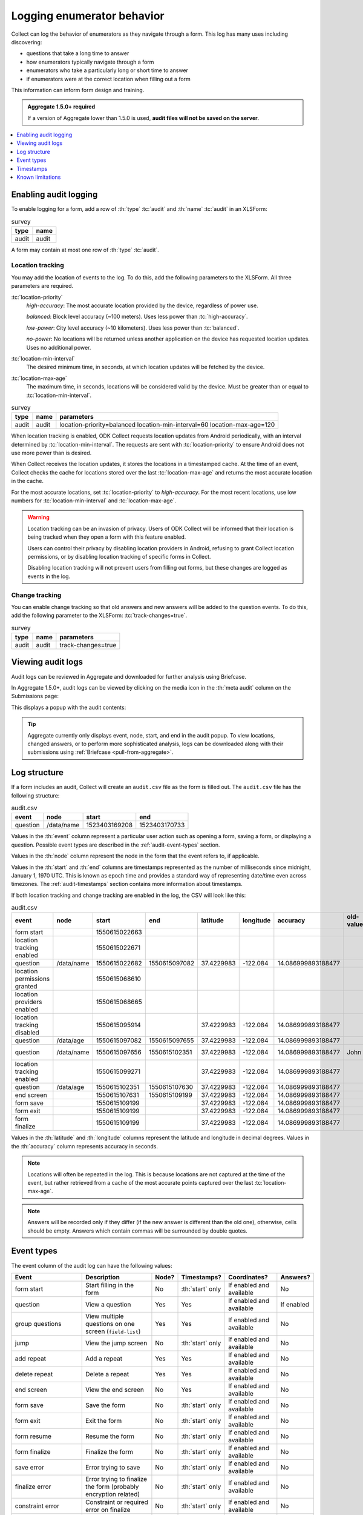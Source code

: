 .. spelling::

  timestamp

Logging enumerator behavior
=============================

Collect can log the behavior of enumerators as they navigate through a form. This log has many uses including discovering:

- questions that take a long time to answer

- how enumerators typically navigate through a form

- enumerators who take a particularly long or short time to answer

- if enumerators were at the correct location when filling out a form

This information can inform form design and training.

.. admonition:: Aggregate 1.5.0+ required

  If a version of Aggregate lower than 1.5.0 is used, **audit files will not be saved on the server**.

.. contents:: :depth: 1
  :local:

.. _enabling-audit-logging:

Enabling audit logging
-----------------------

To enable logging for a form, add a row of :th:`type` :tc:`audit` and :th:`name` :tc:`audit` in an XLSForm:

.. csv-table:: survey
  :header: type, name

  audit, audit

A form may contain at most one row of :th:`type` :tc:`audit`.

.. _audit-geolocation-tracking:

Location tracking
~~~~~~~~~~~~~~~~~

You may add the location of events to the log. To do this, add the following parameters to the XLSForm. All three parameters are required.

:tc:`location-priority`
  `high-accuracy`: The most accurate location provided by the device, regardless of power use.

  `balanced`: Block level accuracy (~100 meters). Uses less power than :tc:`high-accuracy`.

  `low-power`: City level accuracy (~10 kilometers). Uses less power than :tc:`balanced`.

  `no-power`: No locations will be returned unless another application on the device has requested location updates. Uses no additional power.

:tc:`location-min-interval`
  The desired minimum time, in seconds, at which location updates will be fetched by the device.

:tc:`location-max-age`
  The maximum time, in seconds, locations will be considered valid by the device. Must be greater than or equal to :tc:`location-min-interval`.

.. csv-table:: survey
  :header: type, name, parameters

  audit, audit, location-priority=balanced location-min-interval=60 location-max-age=120

When location tracking is enabled, ODK Collect requests location updates from Android periodically, with an interval determined by :tc:`location-min-interval`. The requests are sent with :tc:`location-priority` to ensure Android does not use more power than is desired.

When Collect receives the location updates, it stores the locations in a timestamped cache. At the time of an event, Collect checks the cache for locations stored over the last :tc:`location-max-age` and returns the most accurate location in the cache.

For the most accurate locations, set :tc:`location-priority` to `high-accuracy`. For the most recent locations, use low numbers for :tc:`location-min-interval` and :tc:`location-max-age`.

.. warning::
  Location tracking can be an invasion of privacy. Users of ODK Collect will be informed that their location is being tracked when they open a form with this feature enabled.

  Users can control their privacy by disabling location providers in Android, refusing to grant Collect location permissions, or by disabling location tracking of specific forms in Collect.

  Disabling location tracking will not prevent users from filling out forms, but these changes are logged as events in the log.

.. _viewing-audit-logs:

Change tracking
~~~~~~~~~~~~~~~

You can enable change tracking so that old answers and new answers will be added to the question events. To do this, add the following parameter to the XLSForm: :tc:`track-changes=true`.

.. csv-table:: survey
  :header: type, name, parameters

  audit, audit, track-changes=true


Viewing audit logs
-------------------

Audit logs can be reviewed in Aggregate and downloaded for further analysis using Briefcase.

In Aggregate 1.5.0+, audit logs can be viewed by clicking on the media icon in the :th:`meta audit` column on the Submissions page:

.. image:: /img/form-audit-log/audit-media-icon.png
  :alt: The Aggregate submissions page with a form that has an audit log. The media icon in the meta audit column is circled.

This displays a popup with the audit contents:

.. image:: /img/form-audit-log/audit-example.png
  :alt: An example audit log in Aggregate.

.. tip::
  Aggregate currently only displays event, node, start, and end in the audit popup. To view locations, changed answers, or to perform more sophisticated analysis, logs can be downloaded along with their submissions using :ref:`Briefcase <pull-from-aggregate>`.

.. _audit-log-structure:

Log structure
---------------

If a form includes an audit, Collect will create an ``audit.csv`` file as the form is filled out. The ``audit.csv`` file has the following structure:

.. csv-table:: audit.csv
  :header: event, node, start, end

  question, /data/name, 1523403169208, 1523403170733

Values in the :th:`event` column represent a particular user action such as opening a form, saving a form, or displaying a question. Possible event types are described in the :ref:`audit-event-types` section.

Values in the :th:`node` column represent the node in the form that the event refers to, if applicable.

Values in the :th:`start` and :th:`end` columns are timestamps represented as the number of milliseconds since midnight, January 1, 1970 UTC. This is known as epoch time and provides a standard way of representing date/time even across timezones. The :ref:`audit-timestamps` section contains more information about timestamps.

If both location tracking and change tracking are enabled in the log, the CSV will look like this:

.. csv-table:: audit.csv
  :header: event, node, start, end, latitude, longitude, accuracy, old-value, new-value

  form start,,1550615022663,,,,,
  location tracking enabled,,1550615022671,,,,,
  question,/data/name,1550615022682,1550615097082,37.4229983,-122.084,14.086999893188477,,John
  location permissions granted,,1550615068610,,,,,
  location providers enabled,,1550615068665,,,,,
  location tracking disabled,,1550615095914,,37.4229983,-122.084,14.086999893188477,,
  question,/data/age,1550615097082,1550615097655,37.4229983,-122.084,14.086999893188477,,20
  question,/data/name,1550615097656,1550615102351,37.4229983,-122.084,14.086999893188477,John,John Smith
  location tracking enabled,,1550615099271,,37.4229983,-122.084,14.086999893188477,,
  question,/data/age,1550615102351,1550615107630,37.4229983,-122.084,14.086999893188477,,
  end screen,,1550615107631,1550615109199,37.4229983,-122.084,14.086999893188477,,
  form save,,1550615109199,,37.4229983,-122.084,14.086999893188477,,
  form exit,,1550615109199,,37.4229983,-122.084,14.086999893188477,,
  form finalize,,1550615109199,,37.4229983,-122.084,14.086999893188477,,

Values in the :th:`latitude` and :th:`longitude` columns represent the latitude and longitude in decimal degrees. Values in the :th:`accuracy` column represents accuracy in seconds.

.. note::
  Locations will often be repeated in the log. This is because locations are not captured at the time of the event, but rather retrieved from a cache of the most accurate points captured over the last :tc:`location-max-age`.

.. note::
  Answers will be recorded only if they differ (if the new answer is different than the old one), otherwise, cells should be empty. Answers which contain commas will be surrounded by double quotes.

.. _audit-event-types:

Event types
--------------

The event column of the audit log can have the following values:

+------------------------------------------+------------------------------------------------------------------+-------+------------------+--------------------------+------------------+
|      Event                               |                           Description                            | Node? |  Timestamps?     | Coordinates?             | Answers?         |
+==========================================+==================================================================+=======+==================+==========================+==================+
| form start                               | Start filling in the form                                        | No    | :th:`start` only | If enabled and available | No               |
+------------------------------------------+------------------------------------------------------------------+-------+------------------+--------------------------+------------------+
| question                                 | View a question                                                  | Yes   | Yes              | If enabled and available | If enabled       |
+------------------------------------------+------------------------------------------------------------------+-------+------------------+--------------------------+------------------+
| group questions                          | View multiple questions on one screen (``field-list``)           | Yes   | Yes              | If enabled and available | No               |
+------------------------------------------+------------------------------------------------------------------+-------+------------------+--------------------------+------------------+
| jump                                     | View the jump screen                                             | No    | :th:`start` only | If enabled and available | No               |
+------------------------------------------+------------------------------------------------------------------+-------+------------------+--------------------------+------------------+
| add repeat                               | Add a repeat                                                     | Yes   | Yes              | If enabled and available | No               |
+------------------------------------------+------------------------------------------------------------------+-------+------------------+--------------------------+------------------+
| delete repeat                            | Delete a repeat                                                  | Yes   | Yes              | If enabled and available | No               |
+------------------------------------------+------------------------------------------------------------------+-------+------------------+--------------------------+------------------+
| end screen                               | View the end screen                                              | No    | Yes              | If enabled and available | No               |
+------------------------------------------+------------------------------------------------------------------+-------+------------------+--------------------------+------------------+
| form save                                | Save the form                                                    | No    | :th:`start` only | If enabled and available | No               |
+------------------------------------------+------------------------------------------------------------------+-------+------------------+--------------------------+------------------+
| form exit                                | Exit the form                                                    | No    | :th:`start` only | If enabled and available | No               |
+------------------------------------------+------------------------------------------------------------------+-------+------------------+--------------------------+------------------+
| form resume                              | Resume the form                                                  | No    | :th:`start` only | If enabled and available | No               |
+------------------------------------------+------------------------------------------------------------------+-------+------------------+--------------------------+------------------+
| form finalize                            | Finalize the form                                                | No    | :th:`start` only | If enabled and available | No               |
+------------------------------------------+------------------------------------------------------------------+-------+------------------+--------------------------+------------------+
| save error                               | Error trying to save                                             | No    | :th:`start` only | If enabled and available | No               |
+------------------------------------------+------------------------------------------------------------------+-------+------------------+--------------------------+------------------+
| finalize error                           | Error trying to finalize the form (probably encryption related)  | No    | :th:`start` only | If enabled and available | No               |
+------------------------------------------+------------------------------------------------------------------+-------+------------------+--------------------------+------------------+
| constraint error                         | Constraint or required error on finalize                         | No    | :th:`start` only | If enabled and available | No               |
+------------------------------------------+------------------------------------------------------------------+-------+-------+----------+--------------------------+------------------+
| location tracking enabled/disabled       | Toggle location tracking in Collect                              | No    | Yes              | If enabled and available | No               |
+------------------------------------------+------------------------------------------------------------------+-------+------------------+--------------------------+------------------+
| location providers enabled/disabled      | Toggle location providers in Android                             | No    | Yes              | If enabled and available | No               |
+------------------------------------------+------------------------------------------------------------------+-------+------------------+--------------------------+------------------+
| location permissions granted/not granted | Toggle location permission in Android                            | No    | Yes              | If enabled and available | No               |
+------------------------------------------+------------------------------------------------------------------+-------+------------------+--------------------------+------------------+

.. _audit-timestamps:

Timestamps
-----------

If we relied entirely on the time reported by the device for timestamps, users or the network could change the device time and manipulate the correctness of the audit log. For this reason, we only use device time for the form start timestamp. All subsequent event timestamps are the result of elapsed time, which users cannot change, added to the form start timestamp. This means that while the timestamps themselves may potentially be inaccurate, the time elapsed within and between the timestamps are always accurate within one form editing session.

Using epoch time makes it easy to compute elapsed time by subtracting start from end. For example, given the following log:

.. csv-table:: audit.csv
  :header: event, node, start, end

  form start, , 1488761807863,
  question, /data/name, 1488761807868, 1488761809157

The enumerator spent ``1488761809157 - 1488761807868 = 1289`` milliseconds on the screen showing the ``/data/name`` question. This corresponds to ``1289 / 1000 = 1.289`` seconds.

To convert from epoch time to time in UTC in most common spreadsheet programs, divide the epoch time by 86400000 ms per day and add 25569 days between January 1, 1900 (what spreadsheet programs use as "day zero") and January 1, 1970. For example, to convert the timestamp ``1488761807868``:

.. code-block:: xml

  (1488761807868 / 86400000) + 25569 = 42800.03944

When the cell is set to type :th:`date time` in common spreadsheet programs, it will show ``3/6/2017 0:56:48 UTC``. A common workflow if device time is needed in a human-readable format will be to add a column for the calculation above and change that column's type to :th:`date time`.


.. _known-audit-limitations:

Known limitations
-------------------

- If the device is turned off while a form is being filled, Collect will not record a log entry for the screen that was shown at the time of device shutdown. Events before and after the shutdown will be logged.

- Editing a saved form that was saved using different audit log options can result in a corrupt audit. It might take place when a user saves a form then updates a form definition (changing audit log options) and tries to edit the saved form.
